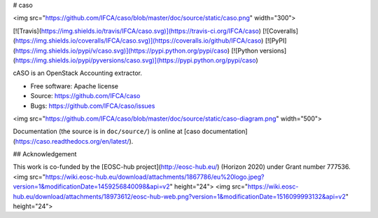 # caso

<img src="https://github.com/IFCA/caso/blob/master/doc/source/static/caso.png" width="300">

[![Travis](https://img.shields.io/travis/IFCA/caso.svg)](https://travis-ci.org/IFCA/caso)
[![Coveralls](https://img.shields.io/coveralls/IFCA/caso.svg)](https://coveralls.io/github/IFCA/caso)
[![PyPI](https://img.shields.io/pypi/v/caso.svg)](https://pypi.python.org/pypi/caso)
[![Python versions](https://img.shields.io/pypi/pyversions/caso.svg)](https://pypi.python.org/pypi/caso)

cASO is an OpenStack Accounting extractor.

* Free software: Apache license
* Source: https://github.com/IFCA/caso
* Bugs: https://github.com/IFCA/caso/issues

<img src="https://github.com/IFCA/caso/blob/master/doc/source/static/caso-diagram.png" width="500">

Documentation (the source is in ``doc/source/``) is online at
[caso documentation](https://caso.readthedocs.org/en/latest/).

## Acknowledgement

This work is co-funded by the [EOSC-hub project](http://eosc-hub.eu/) (Horizon 2020) under Grant number 777536.
<img src="https://wiki.eosc-hub.eu/download/attachments/1867786/eu%20logo.jpeg?version=1&modificationDate=1459256840098&api=v2" height="24">
<img src="https://wiki.eosc-hub.eu/download/attachments/18973612/eosc-hub-web.png?version=1&modificationDate=1516099993132&api=v2" height="24">



